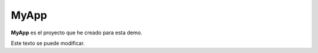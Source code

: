 MyApp
=======

**MyApp** es el proyecto que
he creado para esta demo.

Este texto se puede modificar.